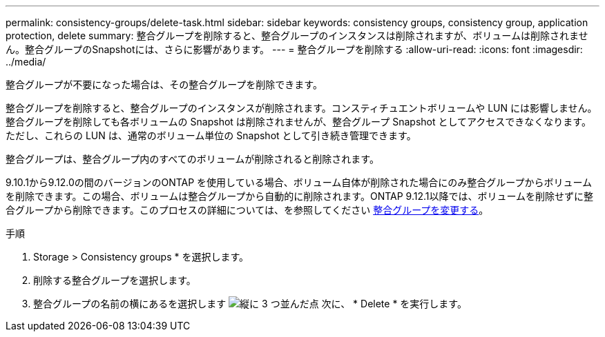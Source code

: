 ---
permalink: consistency-groups/delete-task.html 
sidebar: sidebar 
keywords: consistency groups, consistency group, application protection, delete 
summary: 整合グループを削除すると、整合グループのインスタンスは削除されますが、ボリュームは削除されません。整合グループのSnapshotには、さらに影響があります。 
---
= 整合グループを削除する
:allow-uri-read: 
:icons: font
:imagesdir: ../media/


[role="lead"]
整合グループが不要になった場合は、その整合グループを削除できます。

整合グループを削除すると、整合グループのインスタンスが削除されます。コンスティチュエントボリュームや LUN には影響しません。整合グループを削除しても各ボリュームの Snapshot は削除されませんが、整合グループ Snapshot としてアクセスできなくなります。ただし、これらの LUN は、通常のボリューム単位の Snapshot として引き続き管理できます。

整合グループは、整合グループ内のすべてのボリュームが削除されると削除されます。

9.10.1から9.12.0の間のバージョンのONTAP を使用している場合、ボリューム自体が削除された場合にのみ整合グループからボリュームを削除できます。この場合、ボリュームは整合グループから自動的に削除されます。ONTAP 9.12.1以降では、ボリュームを削除せずに整合グループから削除できます。このプロセスの詳細については、を参照してください xref:modify-task.html[整合グループを変更する]。

.手順
. Storage > Consistency groups * を選択します。
. 削除する整合グループを選択します。
. 整合グループの名前の横にあるを選択します image:../media/icon_kabob.gif["縦に 3 つ並んだ点"] 次に、 * Delete * を実行します。

